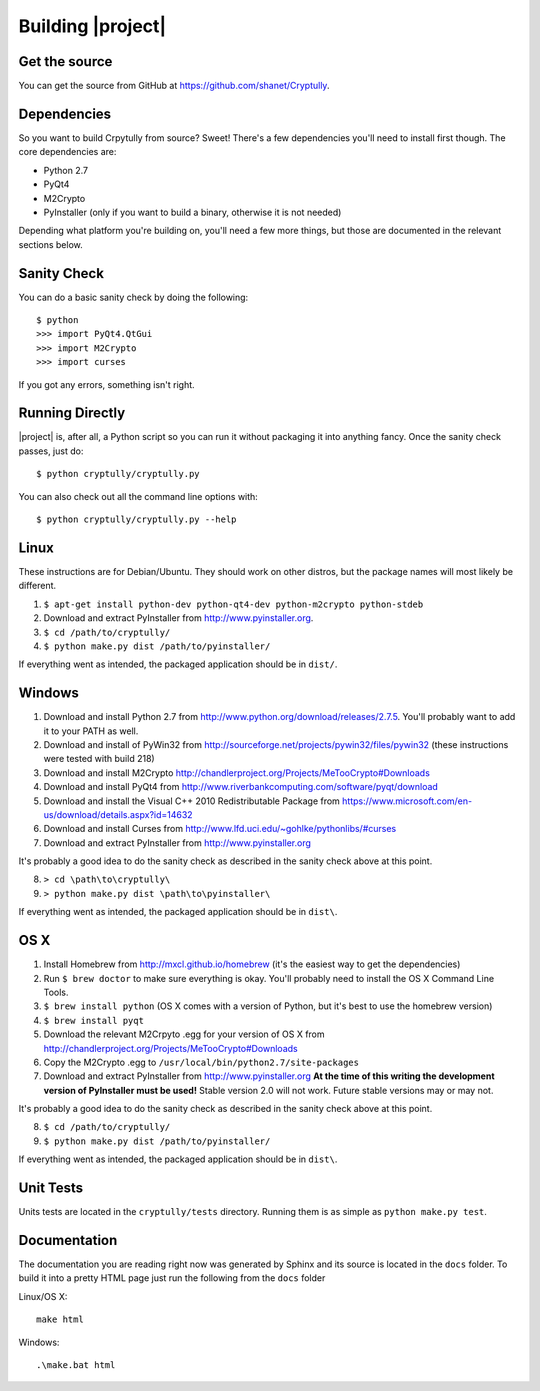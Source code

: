 .. _building:

Building |project|
==================

--------------
Get the source
--------------

You can get the source from GitHub at https://github.com/shanet/Cryptully.

-------------
Dependencies
-------------

So you want to build Crpytully from source? Sweet! There's a few dependencies you'll need to install first
though. The core dependencies are:

* Python 2.7
* PyQt4
* M2Crypto
* PyInstaller (only if you want to build a binary, otherwise it is not needed)

Depending what platform you're building on, you'll need a few more things, but those are documented
in the relevant sections below.

------------
Sanity Check
------------

You can do a basic sanity check by doing the following::

    $ python
    >>> import PyQt4.QtGui
    >>> import M2Crypto
    >>> import curses

If you got any errors, something isn't right.

----------------
Running Directly
----------------

|project| is, after all, a Python script so you can run it without packaging it into anything fancy.
Once the sanity check passes, just do::

    $ python cryptully/cryptully.py

You can also check out all the command line options with::

    $ python cryptully/cryptully.py --help

-----
Linux
-----

These instructions are for Debian/Ubuntu. They should work on other distros, but the package names
will most likely be different.

1. ``$ apt-get install python-dev python-qt4-dev python-m2crypto python-stdeb``
2. Download and extract PyInstaller from http://www.pyinstaller.org.
3. ``$ cd /path/to/cryptully/``
4. ``$ python make.py dist /path/to/pyinstaller/``

If everything went as intended, the packaged application should be in ``dist/``.

-------
Windows
-------

1. Download and install Python 2.7 from http://www.python.org/download/releases/2.7.5. You'll
   probably want to add it to your PATH as well.
2. Download and install of PyWin32 from http://sourceforge.net/projects/pywin32/files/pywin32 (these
   instructions were tested with build 218)
3. Download and install M2Crypto http://chandlerproject.org/Projects/MeTooCrypto#Downloads
4. Download and install PyQt4 from http://www.riverbankcomputing.com/software/pyqt/download
5. Download and install the Visual C++ 2010 Redistributable Package from
   https://www.microsoft.com/en-us/download/details.aspx?id=14632
6. Download and install Curses from http://www.lfd.uci.edu/~gohlke/pythonlibs/#curses
7. Download and extract PyInstaller from http://www.pyinstaller.org

It's probably a good idea to do the sanity check as described in the sanity check above at this point.

8. ``> cd \path\to\cryptully\``
9. ``> python make.py dist \path\to\pyinstaller\``

If everything went as intended, the packaged application should be in ``dist\``.

----
OS X
----

1. Install Homebrew from http://mxcl.github.io/homebrew (it's the easiest way to get the dependencies)
2. Run ``$ brew doctor`` to make sure everything is okay. You'll probably need to install the
   OS X Command Line Tools.
3. ``$ brew install python`` (OS X comes with a version of Python, but it's best to use the homebrew version)
4. ``$ brew install pyqt``
5. Download the relevant M2Crpyto .egg for your version of OS X from http://chandlerproject.org/Projects/MeTooCrypto#Downloads
6. Copy the M2Crypto .egg to ``/usr/local/bin/python2.7/site-packages``
7. Download and extract PyInstaller from http://www.pyinstaller.org **At the time of this writing
   the development version of PyInstaller must be used!** Stable version 2.0 will not work. Future stable
   versions may or may not.

It's probably a good idea to do the sanity check as described in the sanity check above at this point.

8. ``$ cd /path/to/cryptully/``
9. ``$ python make.py dist /path/to/pyinstaller/``

If everything went as intended, the packaged application should be in ``dist\``.

----------
Unit Tests
----------

Units tests are located in the ``cryptully/tests`` directory. Running them is as simple as ``python make.py test``.

-------------
Documentation
-------------

The documentation you are reading right now was generated by Sphinx and its source is located in
the ``docs`` folder. To build it into a pretty HTML page just run the following from the
``docs`` folder

Linux/OS X::

    make html

Windows::

    .\make.bat html

